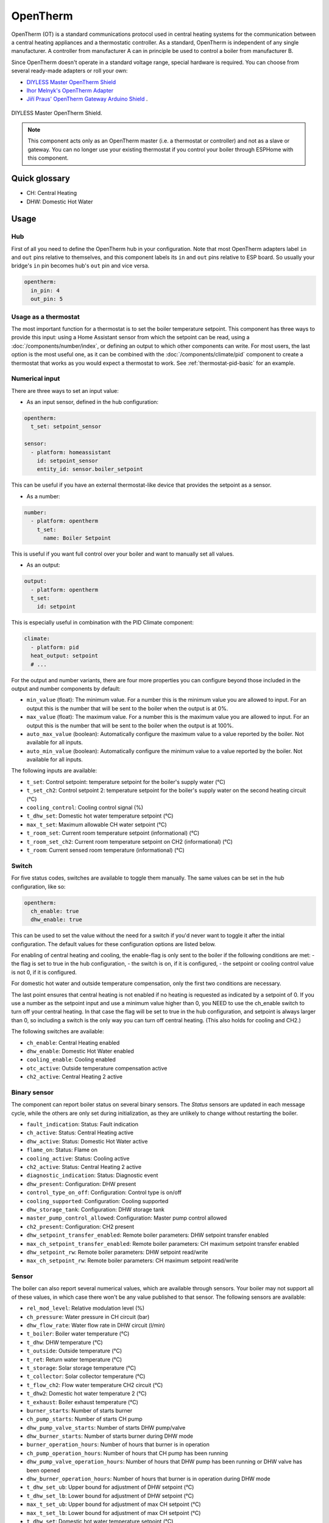 OpenTherm
=========

.. seo::
    :description: Instructions for setting up OpenTherm bridge in ESPHome.
    :image: ../components/images/opentherm-shield.png
    :keywords: OpenTherm

OpenTherm (OT) is a standard communications protocol used in central heating systems for the communication between a central heating appliances and a thermostatic controller. 
As a standard, OpenTherm is independent of any single manufacturer. A controller from manufacturer A can in principle be used to control a boiler from manufacturer B.

Since OpenTherm doesn't operate in a standard voltage range, special hardware is required. You can choose from several ready-made adapters or roll your own:

- `DIYLESS Master OpenTherm Shield <https://diyless.com/product/master-opentherm-shield>`__ 
- `Ihor Melnyk's OpenTherm Adapter <http://ihormelnyk.com/opentherm_adapter>`__ 
- `Jiří Praus' OpenTherm Gateway Arduino Shield <https://www.tindie.com/products/jiripraus/opentherm-gateway-arduino-shield/>`__ .

.. figure:: images/opentherm-shield.png
    :align: center
    :width: 50.0%

    DIYLESS Master OpenTherm Shield.

.. note::

    This component acts only as an OpenTherm master (i.e. a thermostat or controller) and not as a slave or gateway. You can no longer use your existing thermostat if you control your boiler through ESPHome with this component.

Quick glossary
--------------

- CH: Central Heating
- DHW: Domestic Hot Water

Usage
-----

Hub
***

First of all you need to define the OpenTherm hub in your configuration. Note that most OpenTherm adapters label ``in`` and ``out`` pins relative to themselves, and this component labels its ``in`` and ``out`` pins relative to ESP board. So usually your bridge's ``in`` pin becomes hub's ``out`` pin and vice versa.

.. code-block:: yaml

    opentherm:
      in_pin: 4
      out_pin: 5

Usage as a thermostat
*********************

The most important function for a thermostat is to set the boiler temperature setpoint. This component has three ways to provide this input: using a Home Assistant sensor from which the setpoint can be read, using a :doc:`/components/number/index`, or defining an output to which other components can write. For most users, the last option is the most useful one, as it can be combined with the :doc:`/components/climate/pid` component to create a thermostat that works as you would expect a thermostat to work. See :ref:`thermostat-pid-basic` for an example.

Numerical input
***************

There are three ways to set an input value:

- As an input sensor, defined in the hub configuration:
  
.. code-block:: yaml

    opentherm:
      t_set: setpoint_sensor

    sensor:
      - platform: homeassistant
        id: setpoint_sensor
        entity_id: sensor.boiler_setpoint

This can be useful if you have an external thermostat-like device that provides the setpoint as a sensor.

- As a number:
  
.. code-block:: yaml

    number:
      - platform: opentherm
        t_set:
          name: Boiler Setpoint

This is useful if you want full control over your boiler and want to manually set all values.

- As an output:
  
.. code-block:: yaml

    output:
      - platform: opentherm
      t_set:
        id: setpoint
  
This is especially useful in combination with the PID Climate component:

.. code-block:: yaml

    climate:
      - platform: pid
      heat_output: setpoint
      # ...

For the output and number variants, there are four more properties you can configure beyond those included in the output and number components by default:

- ``min_value`` (float): The minimum value. For a number this is the minimum value you are allowed to input. For an output this is the number that will be sent to the boiler when the output is at 0%.
- ``max_value`` (float): The maximum value. For a number this is the maximum value you are allowed to input. For an output this is the number that will be sent to the boiler when the output is at 100%.
- ``auto_max_value`` (boolean): Automatically configure the maximum value to a value reported by the boiler. Not available for all inputs.
- ``auto_min_value`` (boolean): Automatically configure the minimum value to a value reported by the boiler. Not available for all inputs.

The following inputs are available:

- ``t_set``: Control setpoint: temperature setpoint for the boiler's supply water (°C)
- ``t_set_ch2``: Control setpoint 2: temperature setpoint for the boiler's supply water on the second heating circuit (°C)  
- ``cooling_control``: Cooling control signal (%)  
- ``t_dhw_set``: Domestic hot water temperature setpoint (°C)  
- ``max_t_set``: Maximum allowable CH water setpoint (°C)  
- ``t_room_set``: Current room temperature setpoint (informational) (°C)  
- ``t_room_set_ch2``: Current room temperature setpoint on CH2 (informational) (°C)  
- ``t_room``: Current sensed room temperature (informational) (°C)

Switch
******

For five status codes, switches are available to toggle them manually. The same values can be set in the hub configuration, like so:

.. code-block:: yaml

    opentherm:
      ch_enable: true
      dhw_enable: true

This can be used to set the value without the need for a switch if you'd never want to toggle it after the initial configuration. 
The default values for these configuration options are listed below.

For enabling of central heating and cooling, the enable-flag is only sent to the boiler if the following conditions are met:
- the flag is set to true in the hub configuration,
- the switch is on, if it is configured,
- the setpoint or cooling control value is not 0, if it is configured.

For domestic hot water and outside temperature compensation, only the first two conditions are necessary.

The last point ensures that central heating is not enabled if no heating is requested as indicated by a setpoint of 0. If you use a number as the setpoint input and use a minimum value higher than 0, you NEED to use the ch_enable switch to turn off your central heating. In that case the flag will be set to true in the hub configuration, and setpoint is always larger than 0, so including a switch is the only way you can turn off central heating. (This also holds for cooling and CH2.)

The following switches are available:

- ``ch_enable``: Central Heating enabled  
- ``dhw_enable``: Domestic Hot Water enabled  
- ``cooling_enable``: Cooling enabled  
- ``otc_active``: Outside temperature compensation active  
- ``ch2_active``: Central Heating 2 active  

Binary sensor
*************

The component can report boiler status on several binary sensors. The *Status* sensors are updated in each message cycle, while the others are only set during initialization, as they are unlikely to change without restarting the boiler.

- ``fault_indication``: Status: Fault indication
- ``ch_active``: Status: Central Heating active
- ``dhw_active``: Status: Domestic Hot Water active
- ``flame_on``: Status: Flame on
- ``cooling_active``: Status: Cooling active
- ``ch2_active``: Status: Central Heating 2 active
- ``diagnostic_indication``: Status: Diagnostic event
- ``dhw_present``: Configuration: DHW present
- ``control_type_on_off``: Configuration: Control type is on/off
- ``cooling_supported``: Configuration: Cooling supported
- ``dhw_storage_tank``: Configuration: DHW storage tank
- ``master_pump_control_allowed``: Configuration: Master pump control allowed
- ``ch2_present``: Configuration: CH2 present
- ``dhw_setpoint_transfer_enabled``: Remote boiler parameters: DHW setpoint transfer enabled
- ``max_ch_setpoint_transfer_enabled``: Remote boiler parameters: CH maximum setpoint transfer enabled
- ``dhw_setpoint_rw``: Remote boiler parameters: DHW setpoint read/write
- ``max_ch_setpoint_rw``: Remote boiler parameters: CH maximum setpoint read/write

Sensor
******

The boiler can also report several numerical values, which are available through sensors. Your boiler may not support all of these values, in which case there won't be any value published to that sensor. The following sensors are available:

- ``rel_mod_level``: Relative modulation level (%)
- ``ch_pressure``: Water pressure in CH circuit (bar)
- ``dhw_flow_rate``: Water flow rate in DHW circuit (l/min)
- ``t_boiler``: Boiler water temperature (°C)
- ``t_dhw``: DHW temperature (°C)
- ``t_outside``: Outside temperature (°C)
- ``t_ret``: Return water temperature (°C)
- ``t_storage``: Solar storage temperature (°C)
- ``t_collector``: Solar collector temperature (°C)
- ``t_flow_ch2``: Flow water temperature CH2 circuit (°C)
- ``t_dhw2``: Domestic hot water temperature 2 (°C)
- ``t_exhaust``: Boiler exhaust temperature (°C)
- ``burner_starts``: Number of starts burner
- ``ch_pump_starts``: Number of starts CH pump
- ``dhw_pump_valve_starts``: Number of starts DHW pump/valve
- ``dhw_burner_starts``: Number of starts burner during DHW mode
- ``burner_operation_hours``: Number of hours that burner is in operation
- ``ch_pump_operation_hours``: Number of hours that CH pump has been running
- ``dhw_pump_valve_operation_hours``: Number of hours that DHW pump has been running or DHW valve has been opened
- ``dhw_burner_operation_hours``: Number of hours that burner is in operation during DHW mode
- ``t_dhw_set_ub``: Upper bound for adjustment of DHW setpoint (°C)
- ``t_dhw_set_lb``: Lower bound for adjustment of DHW setpoint (°C)
- ``max_t_set_ub``: Upper bound for adjustment of max CH setpoint (°C)
- ``max_t_set_lb``: Lower bound for adjustment of max CH setpoint (°C)
- ``t_dhw_set``: Domestic hot water temperature setpoint (°C)
- ``max_t_set``: Maximum allowable CH water setpoint (°C)


Examples
--------

Minimal example with numeric input
**********************************

.. code-block:: yaml

    # An extremely minimal configuration which only enables you to set the boiler's
    # water temperature setpoint as a number.

    esphome:
      name: thermostat-number-minimal

    esp8266:
      board: d1_mini

    logger:

    api:
    ota:
    wifi:
      ap:
        ssid: "Thermostat"
        password: "MySecretThemostat"

    opentherm:
      in_pin: 21
      out_pin: 26

    number:
      - platform: opentherm
        t_set:
          name: "Boiler Control setpoint"

.. _thermostat-pid-basic:

Basic PID thermostat
********************

.. code-block:: yaml

    # A basic thremostat for a boiler with a single central heating circuit and
    # domestic hot water. It reports the flame, CH and DHW status, similar to what
    # you would expect to see on a thermostat and also reports the internal boiler
    # temperatures and the current modulation level. The temperature is regulated
    # through a PID Climate controller and the current room temperature is retrieved
    # from a sensor in Home Asisstant.

    # This configuration should meet most needs and is the recommended starting
    # point if you just want a thermostat with an external temperature sensor.

    esphome:
      name: thermostat-pid-basic

    esp8266:
      board: d1_mini

    logger:

    api:
    ota:
    wifi:
      ap:
        ssid: "Thermostat"
        password: "MySecretThemostat"

    opentherm:
      in_pin: 21
      out_pin: 26
      ch_enable: true
      dhw_enable: true

    output:
      - platform: opentherm
        t_set:
          id: t_set
          min_value: 20
          max_value: 65
          zero_means_zero: true

    sensor:
      - platform: opentherm
        rel_mod_level:
          name: "Boiler Relative modulation level"
        t_boiler:
          name: "Boiler water temperature"
        t_ret:
          name: "Boiler Return water temperature"  

      - platform: homeassistant
        id: ch_room_temperature
        entity_id: sensor.temperature
        filters: 
          # Push room temperature every second to update PID parameters
          - heartbeat: 1s  

    binary_sensor:
      - platform: opentherm
        ch_active:
          name: "Boiler Central Heating active"
        dhw_active:
          name: "Boiler Domestic Hot Water active"
        flame_on:
          name: "Boiler Flame on"
        fault_indication:
          name: "Boiler Fault indication"
          entity_category: diagnostic
        diagnostic_indication:
          name: "Boiler Diagnostic event"
          entity_category: diagnostic

    switch:
      - platform: opentherm
        ch_enable:
          name: "Boiler Central Heating enabled"
          mode: restore_default_on

    climate:
      - platform: pid
        name: "Central heating"
        heat_output: t_set
        default_target_temperature: 20
        sensor: ch_room_temperature
        control_parameters: 
          kp: 0.4
          ki: 0.004

References
----------

This component was forked from Arthur Rump's ``esphome-opentherm`` component, which now seems to be abandoned. I replaced the underlying OpenTherm library with
code form Jiří Praus. I also did a lot of refactoring to bring the code closer to ESPHome coding standard.

- `Original Arthur Rump's repository <https://github.com/arthurrump/esphome-opentherm>`__
- `arduino-opentherm project by Jiří Praus <https://github.com/jpraus/arduino-opentherm>`__

There is also my blog post with more background details and reasoning for automating an OpenTherm boiler with ESPHome:

- `OpenTherm thermostat with ESPHome and Home Assistant <https://olegtarasov.me/opentherm-thermostat-esphome/>`__
